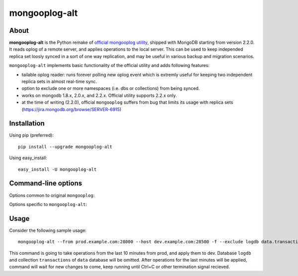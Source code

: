 mongooplog-alt
==============

About
-----

**mongooplog-alt** is the Python remake of `official mongooplog utility`_,
shipped with MongoDB starting from version 2.2.0. It reads oplog of a remote
server, and applies operations to the local server. This can be used to keep
independed replica set loosly synced in a sort of one way replication, and may
be useful in various backup and migration scenarios.

``mongooplog-alt`` implements basic functionality of the official utility and
adds following features:

* tailable oplog reader: runs forever polling new oplog event which is extremly
  useful for keeping two independent replica sets in almost real-time sync.

* option to exclude one or more namespaces (i.e. dbs or collections) from
  being synced.

* works on mongodb 1.8.x, 2.0.x, and 2.2.x. Official utility supports 2.2.x
  only.

* at the time of writing (2.2.0), official ``mongooplog`` suffers from bug that
  limits its usage with replica sets (https://jira.mongodb.org/browse/SERVER-6915)


.. _official mongooplog utility: http://docs.mongodb.org/manual/reference/mongooplog/


Installation
------------

Using pip (preferred)::

    pip install --upgrade mongooplog-alt

Using easy_install::

    easy_install -U mongooplog-alt


Command-line options
--------------------

Options common to original ``mongooplog``:

.. option:: --host <hostname><:port>, -h

    Hostname of the mongod server to which oplog operations are going to be
    applied. Default is "localhost"

.. option:: --port <number>

    Port of the mongod server to which oplog operations are going to be
    applied, if not specified in ``--host``. Default is 27017.

.. option:: --seconds <number>
    
    Number of seconds of latest operations to pull from the remote host.
    Default is 86400, or 24 hours.


Options specific to ``mongooplog-alt``:

.. option:: --follow, -f

   Wait for new data in oplog. Makes the utility polling oplog forever (until
   interrupted). New data is going to be applied immideately with at most one
   second delay.

.. option:: --exclude, -x

    List of space separated namespaces which should be ignored. Can be in form
    of ``dname`` or ``dbname.collection``.


Usage
-----

Consider the following sample usage::

    mongooplog-alt --from prod.example.com:28000 --host dev.example.com:28500 -f --exclude logdb data.transactions --seconds 600

This command is going to take operations from the last 10 minutes from prod,
and apply them to dev. Database ``logdb`` and collection ``transactions`` of
``data`` database will be omitted. After operations for the last minutes will
be applied, command will wait for new changes to come, keep running until
Ctrl+C or other termination signal recieved.
